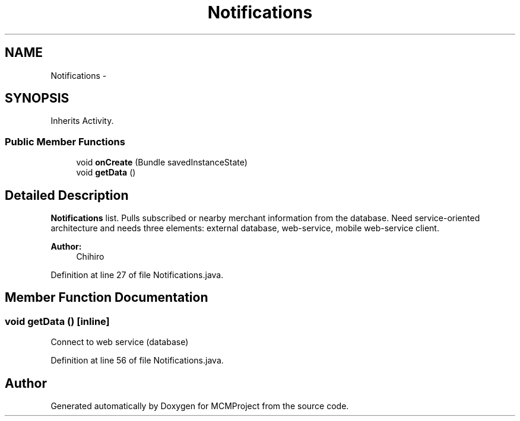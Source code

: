 .TH "Notifications" 3 "Thu Feb 21 2013" "Version 01" "MCMProject" \" -*- nroff -*-
.ad l
.nh
.SH NAME
Notifications \- 
.SH SYNOPSIS
.br
.PP
.PP
Inherits Activity\&.
.SS "Public Member Functions"

.in +1c
.ti -1c
.RI "void \fBonCreate\fP (Bundle savedInstanceState)"
.br
.ti -1c
.RI "void \fBgetData\fP ()"
.br
.in -1c
.SH "Detailed Description"
.PP 
\fBNotifications\fP list\&. Pulls subscribed or nearby merchant information from the database\&. Need service-oriented architecture and needs three elements: external database, web-service, mobile web-service client\&. 
.PP
\fBAuthor:\fP
.RS 4
Chihiro 
.RE
.PP

.PP
Definition at line 27 of file Notifications\&.java\&.
.SH "Member Function Documentation"
.PP 
.SS "void getData ()\fC [inline]\fP"
Connect to web service (database) 
.PP
Definition at line 56 of file Notifications\&.java\&.

.SH "Author"
.PP 
Generated automatically by Doxygen for MCMProject from the source code\&.
